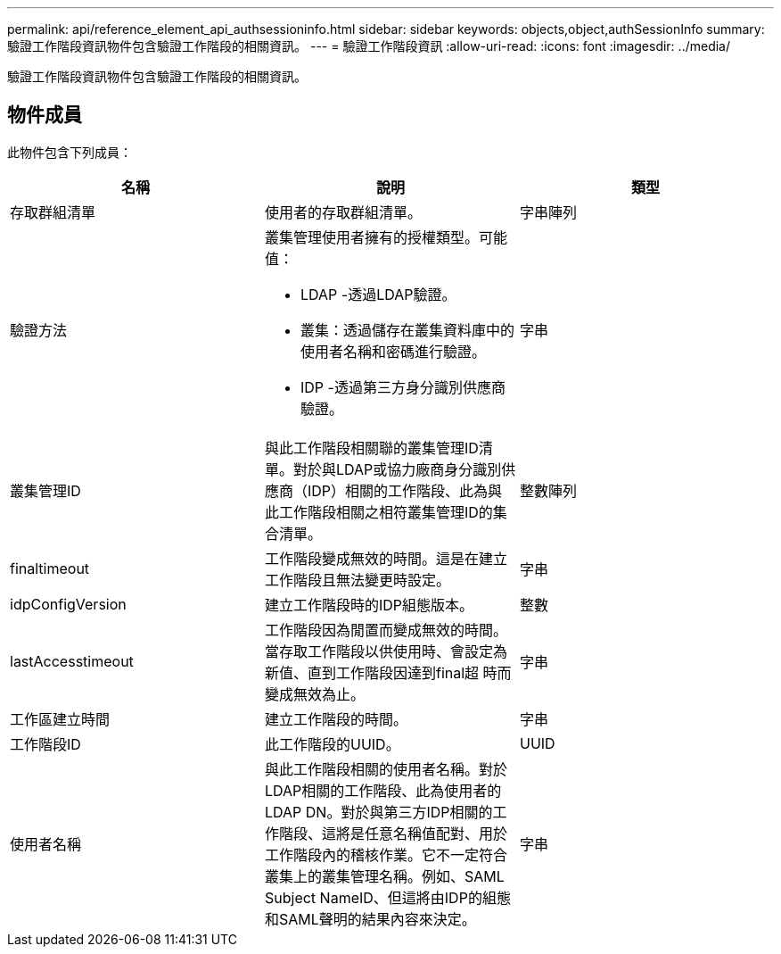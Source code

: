 ---
permalink: api/reference_element_api_authsessioninfo.html 
sidebar: sidebar 
keywords: objects,object,authSessionInfo 
summary: 驗證工作階段資訊物件包含驗證工作階段的相關資訊。 
---
= 驗證工作階段資訊
:allow-uri-read: 
:icons: font
:imagesdir: ../media/


[role="lead"]
驗證工作階段資訊物件包含驗證工作階段的相關資訊。



== 物件成員

此物件包含下列成員：

|===
| 名稱 | 說明 | 類型 


 a| 
存取群組清單
 a| 
使用者的存取群組清單。
 a| 
字串陣列



 a| 
驗證方法
 a| 
叢集管理使用者擁有的授權類型。可能值：

* LDAP -透過LDAP驗證。
* 叢集：透過儲存在叢集資料庫中的使用者名稱和密碼進行驗證。
* IDP -透過第三方身分識別供應商驗證。

 a| 
字串



 a| 
叢集管理ID
 a| 
與此工作階段相關聯的叢集管理ID清單。對於與LDAP或協力廠商身分識別供應商（IDP）相關的工作階段、此為與此工作階段相關之相符叢集管理ID的集合清單。
 a| 
整數陣列



 a| 
finaltimeout
 a| 
工作階段變成無效的時間。這是在建立工作階段且無法變更時設定。
 a| 
字串



 a| 
idpConfigVersion
 a| 
建立工作階段時的IDP組態版本。
 a| 
整數



 a| 
lastAccesstimeout
 a| 
工作階段因為閒置而變成無效的時間。當存取工作階段以供使用時、會設定為新值、直到工作階段因達到final超 時而變成無效為止。
 a| 
字串



 a| 
工作區建立時間
 a| 
建立工作階段的時間。
 a| 
字串



 a| 
工作階段ID
 a| 
此工作階段的UUID。
 a| 
UUID



 a| 
使用者名稱
 a| 
與此工作階段相關的使用者名稱。對於LDAP相關的工作階段、此為使用者的LDAP DN。對於與第三方IDP相關的工作階段、這將是任意名稱值配對、用於工作階段內的稽核作業。它不一定符合叢集上的叢集管理名稱。例如、SAML Subject NameID、但這將由IDP的組態和SAML聲明的結果內容來決定。
 a| 
字串

|===